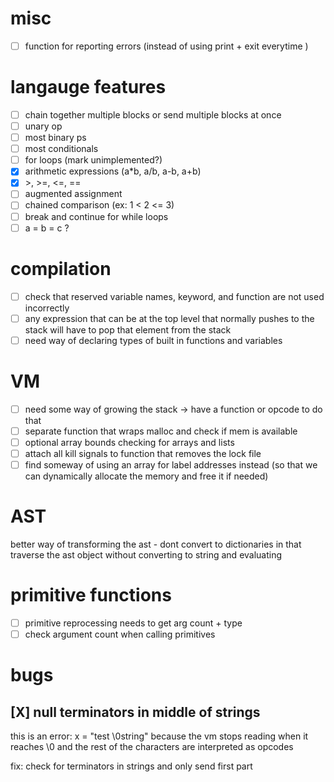 * misc
- [ ] function for reporting errors (instead of using print + exit everytime )
* langauge features
- [ ] chain together multiple blocks or send multiple blocks at once
- [ ] unary op
- [ ] most binary ps
- [ ] most conditionals
- [ ] for loops (mark unimplemented?)
- [X] arithmetic expressions (a*b, a/b, a-b, a+b)
- [X] >, >=, <=, ==
- [ ] augmented assignment
- [ ] chained comparison (ex: 1 < 2 <= 3)
- [ ] break and continue for while loops
- [ ] a = b = c ?

* compilation
- [ ] check that reserved variable names, keyword, and function are not used incorrectly
- [ ] any expression that can be at the top level that normally
      pushes to the stack will have to pop that element from the stack
- [ ] need way of declaring types of built in functions and variables
* VM
- [ ] need some way of growing the stack -> have a function or opcode to do that
- [ ] separate function that wraps malloc and check if mem is available
- [ ] optional array bounds checking for arrays and lists
- [ ] attach all kill signals to function that removes the lock file
- [ ] find someway of using an array for label addresses instead
     (so that we can dynamically allocate the memory and free it if needed)
* AST
better way of transforming the ast - dont convert to dictionaries in that
traverse the ast object without converting to string and evaluating
* primitive functions
- [ ] primitive reprocessing needs to get arg count + type
- [ ] check argument count when calling primitives
* bugs
** [X] null terminators in middle of strings
this is an error:
  x = "test \0string"
because the vm stops reading when it reaches \0
and the rest of the characters are interpreted as opcodes

fix: check for terminators in strings and only send first part
